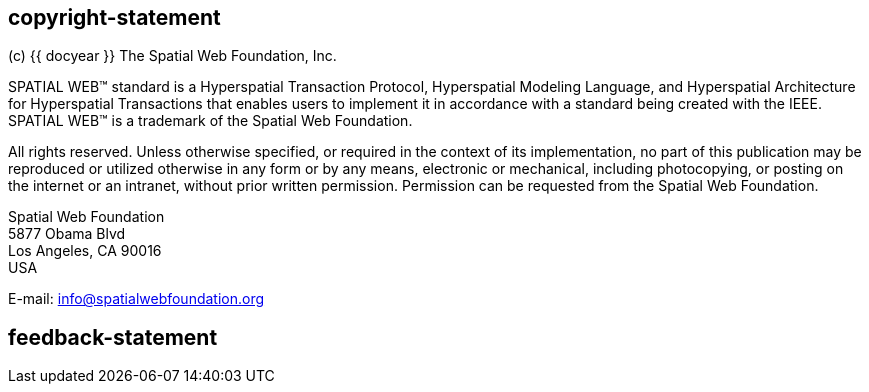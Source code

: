 == copyright-statement
=== {blank}
(c) {{ docyear }} The Spatial Web Foundation, Inc.

SPATIAL WEB™ standard is a Hyperspatial Transaction Protocol, Hyperspatial
Modeling Language, and Hyperspatial Architecture for Hyperspatial Transactions
that enables users to implement it in accordance with a standard being created
with the IEEE. SPATIAL WEB™ is a trademark of the Spatial Web Foundation.

All rights reserved. Unless otherwise specified, or required in the context of
its implementation, no part of this publication may be reproduced or utilized
otherwise in any form or by any means, electronic or mechanical, including
photocopying, or posting on the internet or an intranet, without prior written
permission. Permission can be requested from the Spatial Web Foundation.

Spatial Web Foundation +
5877 Obama Blvd +
Los Angeles, CA 90016 +
USA

E-mail: link:mailto:info@spatialwebfoundation.org[info@spatialwebfoundation.org]


== feedback-statement

=== {blank}

// [align=center]
// [css color:#007724]#**Connecting the physical and digital worlds**#

